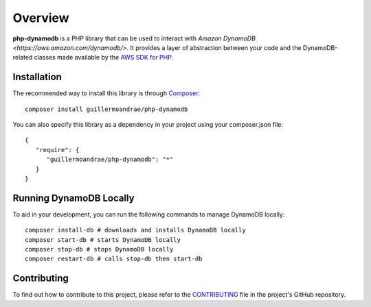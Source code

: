 Overview
**************************
**php-dynamodb** is a PHP library that can be used to interact with `Amazon DynamoDB <https://aws.amazon.com/dynamodb/>`. It provides a layer of abstraction between your code and the DynamoDB-related classes made available by the `AWS SDK for PHP <https://github.com/aws/aws-sdk-php>`_.

Installation
###############
The recommended way to install this library is through `Composer <https://getcomposer.org>`_:
::
    composer install guillermoandrae/php-dynamodb

You can also specify this library as a dependency in your project using your composer.json file:
::
    {
       "require": {
          "guillermoandrae/php-dynamodb": "*"
       }
    }

Running DynamoDB Locally
##############################
To aid in your development, you can run the following commands to manage DynamoDB locally:
::
    composer install-db # downloads and installs DynamoDB locally
    composer start-db # starts DynamoDB locally
    composer stop-db # stops DynamoDB locally
    composer restart-db # calls stop-db then start-db

Contributing
##############
To find out how to contribute to this project, please refer to the `CONTRIBUTING <https://github.com/guillermoandrae/php-dynamodb/blob/master/CONTRIBUTING.md>`_ file in the project's GitHub repository.